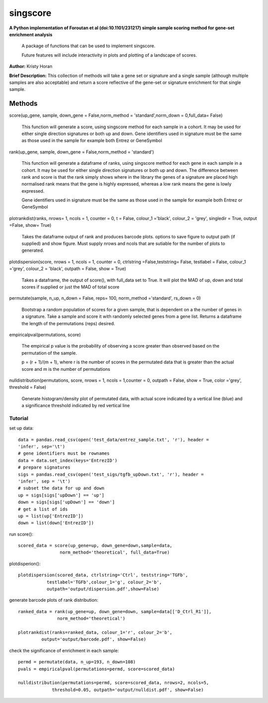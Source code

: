 =========
singscore
=========
**A Python implementation of Foroutan et al (doi:10.1101/231217) simple sample scoring method for gene-set enrichment analysis**

    A package of functions that can be used to implement singscore.

    Future features will include interactivity in plots and plotting of a
    landscape of scores.

**Author:** Kristy Horan

**Brief Description:** This collection of methods will take a gene set or signature and a single sample (although multiple samples are also acceptable) and return a score reflective of the gene-set or signature enrichment for that single sample.

Methods
-------

score(up_gene, sample, down_gene = False,norm_method = 'standard',norm_down = 0,full_data= False)

    This function will generate a score, using singscore method for each
    sample in a cohort. It may be used for either single direction signatures or both up and down. Gene identifiers used in signature must be the same as those used in the
    sample for example both Entrez or GeneSymbol

rank(up_gene, sample, down_gene = False,norm_method = 'standard')

    This function will generate a dataframe of ranks, using singscore method
    for each gene in each sample in a cohort. It may be used for either single
    direction signatures or both up and down. The difference between rank
    and score is that the rank simply shows where in the library the genes
    of a signature are placed high normalised rank means that the gene is
    highly expressed, whereas a low rank means the gene is lowly expressed.

    Gene identifiers used in signature must be the same as those used in the
    sample for example both Entrez or GeneSymbol


plotrankdist(ranks, nrows= 1, ncols = 1, counter = 0, t = False, colour_1 ='black', colour_2 = 'grey', singledir = True, output =False, show= True)

    Takes the dataframe output of rank and produces barcode plots. options to
    save figure to output path (if supplied) and show figure.
    Must supply nrows and ncols that are sutiable for the number of plots to
    generated.

plotdispersion(score, nrows = 1, ncols = 1, counter = 0, ctrlstring =False,teststring= False, testlabel = False, colour_1 ='grey', colour_2 = 'black', outpath = False, show = True)

    Takes a dataframe, the output of score(), with full_data set to True. It
    will plot the MAD of up, down and total scores if supplied or just the
    MAD of total score

permutate(sample, n_up, n_down = False, reps= 100, norm_method ='standard', rs_down = 0)

    Bootstrap a random population of scores for a given sample, that is
    dependent on a the number of genes in a signature. Take a sample and
    score it with randomly selected genes from a gene list. Returns a
    dataframe the length of the permutations (reps) desired.

empiricalpval(permutations, score)

    The empirical p value is the probability of observing a score greater
    than observed based on the permutation of the sample.

    p = (r + 1)/(m + 1), where r is the number of scores in the permutated
    data that is greater than the actual score and m is the number of
    permutations


nulldistribution(permutations, score,  nrows = 1, ncols = 1,counter = 0, outpath = False, show = True, color ='grey', threshold = False)

    Generate histogram/density plot of permutated data, with actual score
    indicated by a vertical line (blue) and a significance threshold
    indicated by red vertical line

Tutorial
________


set up data::

    data = pandas.read_csv(open('test_data/entrez_sample.txt', 'r'), header =
    'infer', sep='\t')
    # gene identifiers must be rownames
    data = data.set_index(keys='EntrezID')
    # prepare signatures
    sigs = pandas.read_csv(open('test_sigs/tgfb_upDown.txt', 'r'), header =
    'infer', sep = '\t')
    # subset the data for up and down
    up = sigs[sigs['upDown'] == 'up']
    down = sigs[sigs['upDown'] == 'down']
    # get a list of ids
    up = list(up['EntrezID'])
    down = list(down['EntrezID'])

run score()::

    scored_data = score(up_gene=up, down_gene=down,sample=data,
                    norm_method='theoretical', full_data=True)

plotdisperion()::

    plotdispersion(scored_data, ctrlstring='Ctrl', teststring='TGFb',
               testlabel='TGFb',colour_1='g', colour_2='b',
               outpath='output/dispersion.pdf',show=False)

.. image:: singscore/test/output/dispersion.pdf
    :align: center


generate barcode plots of rank distribution::

    ranked_data = rank(up_gene=up, down_gene=down, sample=data[['D_Ctrl_R1']],
                   norm_method='theoretical')

    plotrankdist(ranks=ranked_data, colour_1='r', colour_2='b',
             output='output/barcode.pdf', show=False)


.. image:: https://github.com/kristyhoran/singscore/blob/master/singscore/test/output/barcode.pdf
    :align: center


check the significance of enrichment in each sample::

    permd = permutate(data, n_up=193, n_down=108)
    pvals = empiricalpval(permutations=permd, score=scored_data)

    nulldistribution(permutations=permd, score=scored_data, nrows=2, ncols=5,
                 threshold=0.05, outpath='output/nulldist.pdf', show=False)


.. image:: singscore/test/output/nulldist.pdf
    :align: center
    :width: 100%

